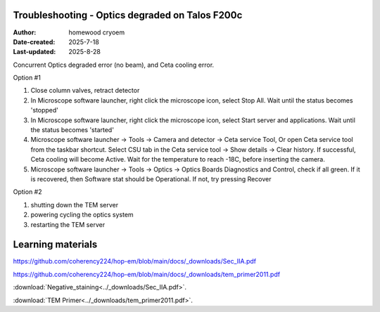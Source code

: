 .. Troubleshooting:

Troubleshooting - Optics degraded on Talos F200c
==========================

:Author: homewood cryoem
:Date-created: 2025-7-18
:Last-updated: 2025-8-28

Concurrent Optics degraded error (no beam), and Ceta cooling error.

Option #1

1. Close column valves, retract detector
2. In Microscope software launcher, right click the microscope icon, select Stop All. Wait until the status becomes 'stopped'
3. In Microscope software launcher, right click the microscope icon, select Start server and applications. Wait until the status becomes 'started'
4. Microscope software launcher -> Tools -> Camera and detector -> Ceta service Tool, Or open Ceta service tool from the taskbar shortcut. Select CSU tab in the Ceta service tool -> Show details -> Clear history. If successful, Ceta cooling will become Active. Wait for the temperature to reach -18C, before inserting the camera.
5. Microscope software launcher -> Tools -> Optics -> Optics Boards Diagnostics and Control, check if all green. If it is recovered, then Software stat should be Operational. If not, try pressing Recover


Option #2

1. shutting down the TEM server
2. powering cycling the optics system
3. restarting the TEM server


Learning materials
==========================

https://github.com/coherency224/hop-em/blob/main/docs/_downloads/Sec_IIA.pdf

https://github.com/coherency224/hop-em/blob/main/docs/_downloads/tem_primer2011.pdf

:download:`Negative_staining<../_downloads/Sec_IIA.pdf>`.

:download:`TEM Primer<../_downloads/tem_primer2011.pdf>`.
